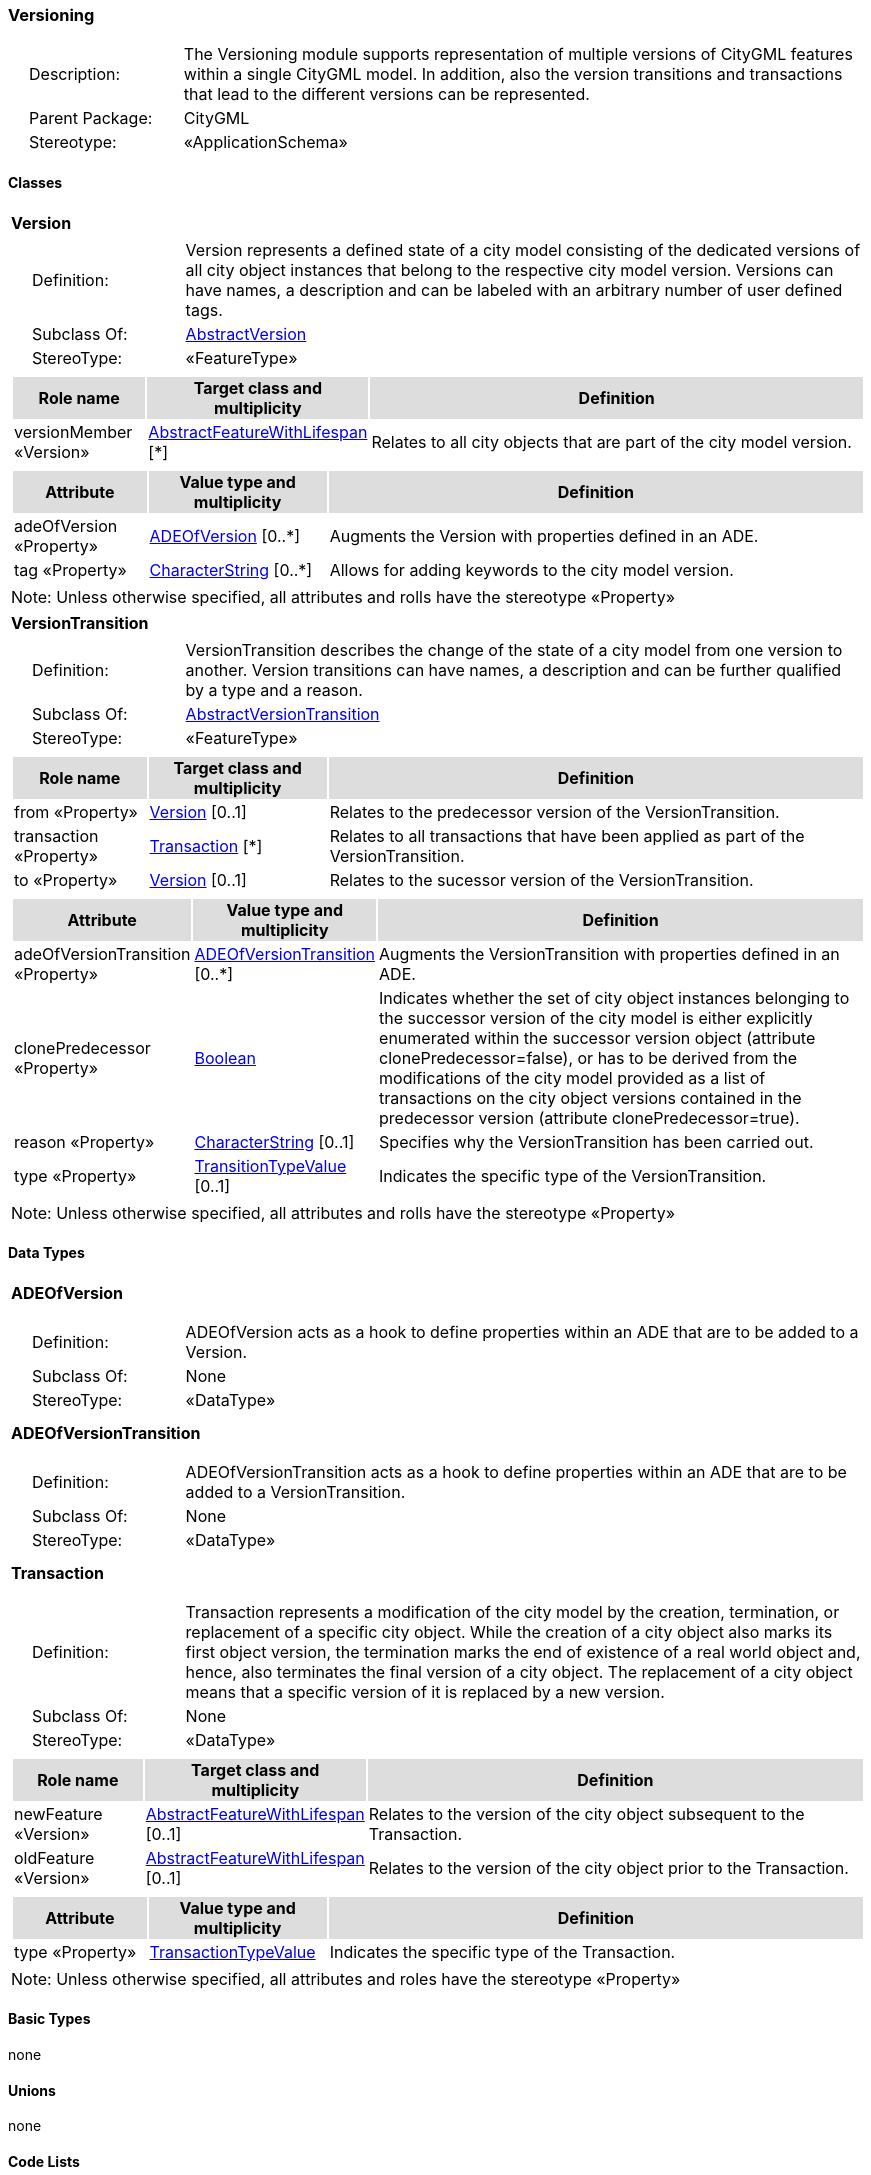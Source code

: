 [[Versioning-package-dd]]
=== *Versioning*

[cols="1,4",frame=none,grid=none]
|===
|{nbsp}{nbsp}{nbsp}{nbsp}Description: | The Versioning module supports representation of multiple versions of CityGML features within a single CityGML model. In addition, also the version transitions and transactions that lead to the different versions can be represented. 
|{nbsp}{nbsp}{nbsp}{nbsp}Parent Package: | CityGML
|{nbsp}{nbsp}{nbsp}{nbsp}Stereotype: | «ApplicationSchema»
|===

==== Classes

[[Version-section]]
[cols="1a"]
|===
|*Version* 
|[cols="1,4",frame=none,grid=none]
!===
!{nbsp}{nbsp}{nbsp}{nbsp}Definition: ! Version represents a defined state of a city model consisting of the dedicated versions of all city object instances that belong to the respective city model version. Versions can have names, a description and can be labeled with an arbitrary number of user defined tags. 
!{nbsp}{nbsp}{nbsp}{nbsp}Subclass Of: ! <<AbstractVersion-section,AbstractVersion>> 
!{nbsp}{nbsp}{nbsp}{nbsp}StereoType: !  «FeatureType»
!===
|[cols="15,20,60",frame=none,grid=none,options="header"]
!===
!{set:cellbgcolor:#DDDDDD} *Role name* !*Target class and multiplicity*  !*Definition*
!{set:cellbgcolor:#FFFFFF} versionMember «Version» 
!<<AbstractFeatureWithLifespan-section,AbstractFeatureWithLifespan>>  
[*]
!Relates to all city objects that are part of the city model version.
!===
|[cols="15,20,60",frame=none,grid=none,options="header"]
!===
!{set:cellbgcolor:#DDDDDD} *Attribute* !*Value type and multiplicity* !*Definition*
 
!{set:cellbgcolor:#FFFFFF} adeOfVersion «Property»  !<<ADEOfVersion-section,ADEOfVersion>>  [0..*] !Augments the Version with properties defined in an ADE.
 
!{set:cellbgcolor:#FFFFFF} tag «Property»  !<<CharacterString-section,CharacterString>>  [0..*] !Allows for adding keywords to the city model version.
!===
|{set:cellbgcolor:#FFFFFF} Note: Unless otherwise specified, all attributes and rolls have the stereotype «Property»
|=== 

[[VersionTransition-section]]
[cols="1a"]
|===
|*VersionTransition* 
|[cols="1,4",frame=none,grid=none]
!===
!{nbsp}{nbsp}{nbsp}{nbsp}Definition: ! VersionTransition describes the change of the state of a city model from one version to another. Version transitions can have names, a description and can be further qualified by a type and a reason. 
!{nbsp}{nbsp}{nbsp}{nbsp}Subclass Of: ! <<AbstractVersionTransition-section,AbstractVersionTransition>> 
!{nbsp}{nbsp}{nbsp}{nbsp}StereoType: !  «FeatureType»
!===
|[cols="15,20,60",frame=none,grid=none,options="header"]
!===
!{set:cellbgcolor:#DDDDDD} *Role name* !*Target class and multiplicity*  !*Definition*
!{set:cellbgcolor:#FFFFFF} from «Property» 
!<<Version-section,Version>>  
[0..1]
!Relates to the predecessor version of the VersionTransition.
!{set:cellbgcolor:#FFFFFF} transaction «Property» 
!<<Transaction-section,Transaction>>  
[*]
!Relates to all transactions that have been applied as part of the VersionTransition.
!{set:cellbgcolor:#FFFFFF} to «Property» 
!<<Version-section,Version>>  
[0..1]
!Relates to the sucessor version of the VersionTransition.
!===
|[cols="15,20,60",frame=none,grid=none,options="header"]
!===
!{set:cellbgcolor:#DDDDDD} *Attribute* !*Value type and multiplicity* !*Definition*
 
!{set:cellbgcolor:#FFFFFF} adeOfVersionTransition «Property»  !<<ADEOfVersionTransition-section,ADEOfVersionTransition>>  [0..*] !Augments the VersionTransition with properties defined in an ADE.
 
!{set:cellbgcolor:#FFFFFF} clonePredecessor «Property»  !<<Boolean-section,Boolean>>  !Indicates whether the set of city object instances belonging to the successor version of the city model is either explicitly enumerated within the successor version object (attribute clonePredecessor=false), or has to be derived from the modifications of the city model provided as a list of transactions on the city object versions contained in the predecessor version (attribute clonePredecessor=true).
 
!{set:cellbgcolor:#FFFFFF} reason «Property»  !<<CharacterString-section,CharacterString>>  [0..1] !Specifies why the VersionTransition has been carried out.
 
!{set:cellbgcolor:#FFFFFF} type «Property»  !<<TransitionTypeValue-section,TransitionTypeValue>>  [0..1] !Indicates the specific type of the VersionTransition.
!===
|{set:cellbgcolor:#FFFFFF} Note: Unless otherwise specified, all attributes and rolls have the stereotype «Property»
|===

==== Data Types

[[ADEOfVersion-section]]
[cols="1a"]
|===
|*ADEOfVersion*
[cols="1,4",frame=none,grid=none]
!===
!{nbsp}{nbsp}{nbsp}{nbsp}Definition: ! ADEOfVersion acts as a hook to define properties within an ADE that are to be added to a Version. 
!{nbsp}{nbsp}{nbsp}{nbsp}Subclass Of: ! None 
!{nbsp}{nbsp}{nbsp}{nbsp}StereoType: !  «DataType»
!===
|{set:cellbgcolor:#FFFFFF} 
|=== 

[[ADEOfVersionTransition-section]]
[cols="1a"]
|===
|*ADEOfVersionTransition*
[cols="1,4",frame=none,grid=none]
!===
!{nbsp}{nbsp}{nbsp}{nbsp}Definition: ! ADEOfVersionTransition acts as a hook to define properties within an ADE that are to be added to a VersionTransition. 
!{nbsp}{nbsp}{nbsp}{nbsp}Subclass Of: ! None 
!{nbsp}{nbsp}{nbsp}{nbsp}StereoType: !  «DataType»
!===
|{set:cellbgcolor:#FFFFFF} 
|=== 

[[Transaction-section]]
[cols="1a"]
|===
|*Transaction*
[cols="1,4",frame=none,grid=none]
!===
!{nbsp}{nbsp}{nbsp}{nbsp}Definition: ! Transaction represents a modification of the city model by the creation, termination, or replacement of a specific city object. While the creation of a city object also marks its first object version, the termination marks the end of existence of a real world object and, hence, also terminates the final version of a city object. The replacement of a city object means that a specific version of it is replaced by a new version. 
!{nbsp}{nbsp}{nbsp}{nbsp}Subclass Of: ! None 
!{nbsp}{nbsp}{nbsp}{nbsp}StereoType: !  «DataType»
!===
|[cols="15,20,60",frame=none,grid=none,options="header"]
!===
!{set:cellbgcolor:#DDDDDD} *Role name* !*Target class and multiplicity*  !*Definition*
!{set:cellbgcolor:#FFFFFF} newFeature «Version»
!<<AbstractFeatureWithLifespan-section,AbstractFeatureWithLifespan>> 
 [0..1]
!Relates to the version of the city object subsequent to the Transaction.
!{set:cellbgcolor:#FFFFFF} oldFeature «Version»
!<<AbstractFeatureWithLifespan-section,AbstractFeatureWithLifespan>> 
 [0..1]
!Relates to the version of the city object prior to the Transaction.
!===
|[cols="15,20,60",frame=none,grid=none,options="header"]
!===
!{set:cellbgcolor:#DDDDDD} *Attribute* !*Value type and multiplicity* !*Definition*
 
!{set:cellbgcolor:#FFFFFF} type «Property»  !<<TransactionTypeValue-section,TransactionTypeValue>>  !Indicates the specific type of the Transaction.
!===
|{set:cellbgcolor:#FFFFFF} Note: Unless otherwise specified, all attributes and roles have the stereotype «Property»
|===   

==== Basic Types

none

==== Unions

none

==== Code Lists

none

==== Enumerations

[[TransactionTypeValue-section]]
[cols="1a"]
|===
|*TransactionTypeValue*
[cols="1,4",frame=none,grid=none]
!===
!Definition: ! TransactionTypeValue enumerates the three possible types of transactions: insert, delete, or replace. 
!StereoType: !  <<enumeration>>
!===
|[cols="1,4",frame=none,grid=none,options="header"]
!===
^!{set:cellbgcolor:#DDDDDD} *Literal Values* !*Definitions*
 
^!{set:cellbgcolor:#FFFFFF} insert  !Indicates that the feature referenced from the Transaction via the "newFeature" association has been newly created; the association "oldFeature" is empty in this case.
 
^!{set:cellbgcolor:#FFFFFF} delete  !Indicates that the feature referenced from the Transaction via the "oldFeature" association ceases to exist; the association "newFeature" is empty in this case.
 
^!{set:cellbgcolor:#FFFFFF} replace  !Indicates that the feature referenced from the Transaction via the "oldFeature" association has been replaced by the feature referenced via the "newFeature" association.
!===
|=== 

[[TransitionTypeValue-section]]
[cols="1a"]
|===
|*TransitionTypeValue*
[cols="1,4",frame=none,grid=none]
!===
!Definition: ! TransitionTypeValue enumerates the different kinds of version transitions. “planned” and “fork” should be used in cases when from one city model version multiple successor versions are being created. “realized” and “merge” should be used when different city model versions are converging into a common successor version. 
!StereoType: !  <<enumeration>>
!===
|[cols="1,4",frame=none,grid=none,options="header"]
!===
^!{set:cellbgcolor:#DDDDDD} *Literal Values* !*Definitions*
 
^!{set:cellbgcolor:#FFFFFF} planned  !Indicates that the successor version of the city model represents a planning state for a possible future of the city.
 
^!{set:cellbgcolor:#FFFFFF} realized  !Indicates that the predecessor version is the chosen one from a number of possible planning versions.
 
^!{set:cellbgcolor:#FFFFFF} historicalSuccession  !Indicates that the successor version reflects updates on the city model over time (historical timeline). It shall only be used for at most one version transition outgoing from a city model version.
 
^!{set:cellbgcolor:#FFFFFF} fork  !Indicates other reasons to create alternative city model versions, for example, when different parties are updating parts of the city model or to reflect the results of different simulation runs.
 
^!{set:cellbgcolor:#FFFFFF} merge  !Indicates other reasons to converge multiple versions back into a common city model version.
!===
|===   
